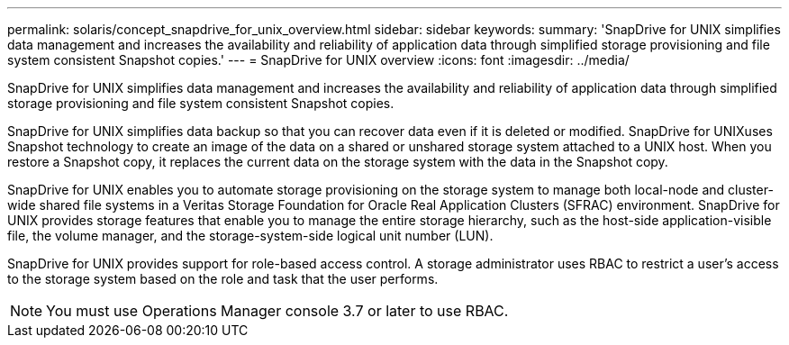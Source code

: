 ---
permalink: solaris/concept_snapdrive_for_unix_overview.html
sidebar: sidebar
keywords: 
summary: 'SnapDrive for UNIX simplifies data management and increases the availability and reliability of application data through simplified storage provisioning and file system consistent Snapshot copies.'
---
= SnapDrive for UNIX overview
:icons: font
:imagesdir: ../media/

[.lead]
SnapDrive for UNIX simplifies data management and increases the availability and reliability of application data through simplified storage provisioning and file system consistent Snapshot copies.

SnapDrive for UNIX simplifies data backup so that you can recover data even if it is deleted or modified. SnapDrive for UNIXuses Snapshot technology to create an image of the data on a shared or unshared storage system attached to a UNIX host. When you restore a Snapshot copy, it replaces the current data on the storage system with the data in the Snapshot copy.

SnapDrive for UNIX enables you to automate storage provisioning on the storage system to manage both local-node and cluster-wide shared file systems in a Veritas Storage Foundation for Oracle Real Application Clusters (SFRAC) environment. SnapDrive for UNIX provides storage features that enable you to manage the entire storage hierarchy, such as the host-side application-visible file, the volume manager, and the storage-system-side logical unit number (LUN).

SnapDrive for UNIX provides support for role-based access control. A storage administrator uses RBAC to restrict a user's access to the storage system based on the role and task that the user performs.

NOTE: You must use Operations Manager console 3.7 or later to use RBAC.
